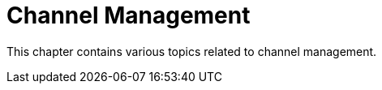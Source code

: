 [[channel-management-intro]]
= Channel Management

This chapter contains various topics related to channel management.
